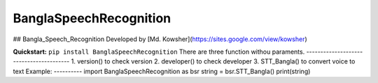 
BanglaSpeechRecognition
=================
.. image:: https://img.shields.io/pypi/v/SpeechRecognition.svg
    :target: https://pypi.python.org/pypi/SpeechRecognition/
    :alt: Latest Version

.. image:: https://img.shields.io/pypi/status/SpeechRecognition.svg
    :target: https://pypi.python.org/pypi/SpeechRecognition/
    :alt: Development Status

.. image:: https://img.shields.io/pypi/pyversions/SpeechRecognition.svg
    :target: https://pypi.python.org/pypi/SpeechRecognition/
    :alt: Supported Python Versions

.. image:: https://img.shields.io/pypi/l/SpeechRecognition.svg
    :target: https://pypi.python.org/pypi/SpeechRecognition/
    :alt: License

.. image:: https://api.travis-ci.org/Uberi/speech_recognition.svg?branch=master
    :target: https://travis-ci.org/Uberi/speech_recognition
    :alt: Continuous Integration Test Results

    
## Bangla_Speech_Recognition  Developed by [Md. Kowsher](https://sites.google.com/view/kowsher)

**Quickstart:** ``pip install BanglaSpeechRecognition``
There are three function withou paraments.
----------------------------------------
1. version() to check version
2. developer() to check developer
3. STT_Bangla() to convert voice to text
Example:
----------
import BanglaSpeechRecognition as bsr
string = bsr.STT_Bangla()
print(string)



